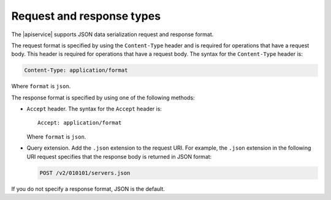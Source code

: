 .. _req-resp-types:

==========================
Request and response types
==========================

The |apiservice| supports JSON data serialization request and response format.

The request format is specified by using the ``Content-Type`` header and is
required for operations that have a request body. This header is required for
operations that have a request body. The syntax for the ``Content-Type``
header is:

.. code::

    Content-Type: application/format

Where ``format`` is ``json``.

The response format is specified by using one of the following methods:

-  ``Accept`` header. The syntax for the ``Accept`` header is::

       Accept: application/format

   Where ``format`` is ``json``.

-  Query extension. Add the ``.json`` extension to the
   request URI. For example, the ``.json`` extension in the following URI
   request specifies that the response body is returned in JSON format:

   .. code::

      POST /v2/010101/servers.json

If you do not specify a response format, JSON is the default.
